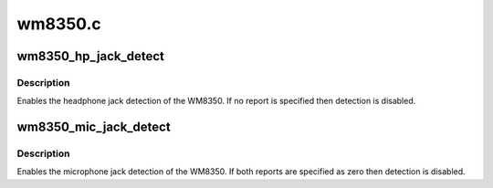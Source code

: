 .. -*- coding: utf-8; mode: rst -*-

========
wm8350.c
========


.. _`wm8350_hp_jack_detect`:

wm8350_hp_jack_detect
=====================

.. c:function:: int wm8350_hp_jack_detect (struct snd_soc_codec *codec, enum wm8350_jack which, struct snd_soc_jack *jack, int report)

    Enable headphone jack detection.

    :param struct snd_soc_codec \*codec:
        WM8350 codec

    :param enum wm8350_jack which:
        left or right jack detect signal

    :param struct snd_soc_jack \*jack:
        jack to report detection events on

    :param int report:
        value to report



.. _`wm8350_hp_jack_detect.description`:

Description
-----------

Enables the headphone jack detection of the WM8350.  If no report
is specified then detection is disabled.



.. _`wm8350_mic_jack_detect`:

wm8350_mic_jack_detect
======================

.. c:function:: int wm8350_mic_jack_detect (struct snd_soc_codec *codec, struct snd_soc_jack *jack, int detect_report, int short_report)

    Enable microphone jack detection.

    :param struct snd_soc_codec \*codec:
        WM8350 codec

    :param struct snd_soc_jack \*jack:
        jack to report detection events on

    :param int detect_report:
        value to report when presence detected

    :param int short_report:
        value to report when microphone short detected



.. _`wm8350_mic_jack_detect.description`:

Description
-----------

Enables the microphone jack detection of the WM8350.  If both reports
are specified as zero then detection is disabled.

